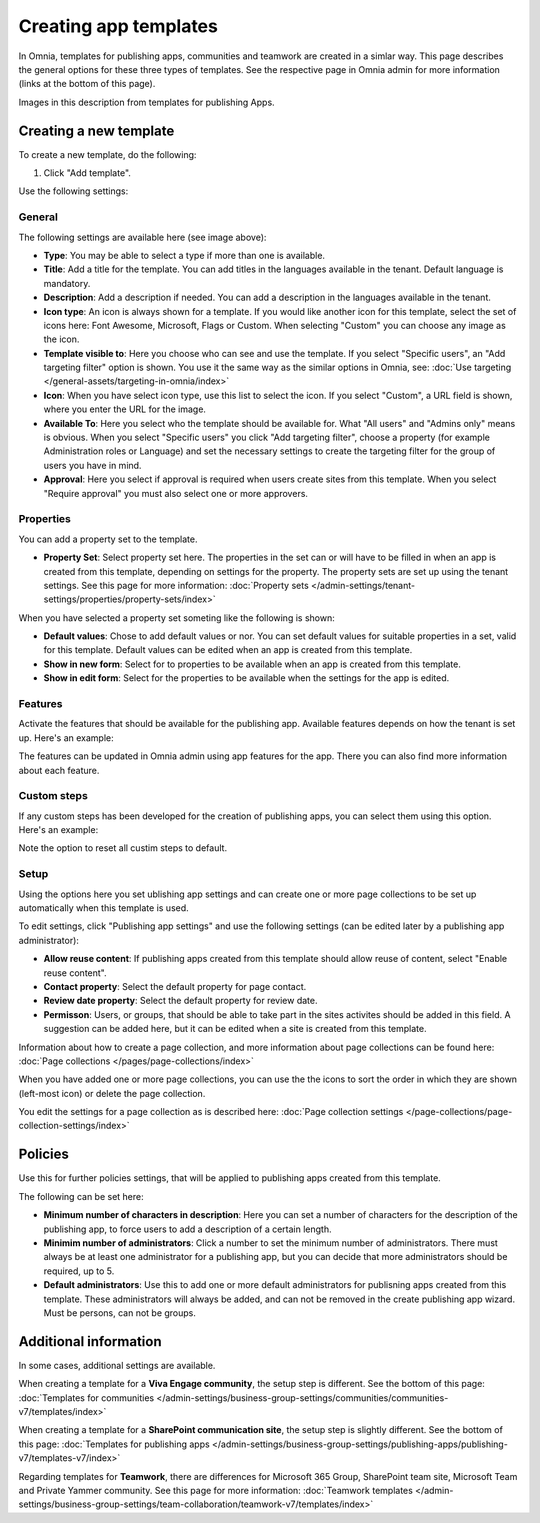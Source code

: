 Creating app templates
=============================================

In Omnia, templates for publishing apps, communities and teamwork are created in a simlar way. This page describes the general options for these three types of templates. See the respective page in Omnia admin for more information (links at the bottom of this page).

Images in this description from templates for publishing Apps.

Creating a new template
****************************************
To create a new template, do the following:

1. Click "Add template".

.. image:: publishing-template-click-add-v7.png

Use the following settings:

.. image:: publishing-template-settings-v7.png

General
----------
The following settings are available here (see image above):

+ **Type**: You may be able to select a type if more than one is available.
+ **Title**: Add a title for the template. You can add titles in the languages available in the tenant. Default language is mandatory. 
+ **Description**: Add a description if needed. You can add a description in the languages available in the tenant.
+ **Icon type**: An icon is always shown for a template. If you would like another icon for this template, select the set of icons here: Font Awesome, Microsoft, Flags or Custom. When selecting "Custom" you can choose any image as the icon.
+ **Template visible to**: Here you choose who can see and use the template. If you select "Specific users", an "Add targeting filter" option is shown. You use it the same way as the similar options in Omnia, see: :doc:`Use targeting </general-assets/targeting-in-omnia/index>`
+ **Icon**: When you have select icon type, use this list to select the icon. If you select "Custom", a URL field is shown, where you enter the URL for the image.
+ **Available To**: Here you select who the template should be available for. What "All users" and "Admins only" means is obvious. When you select "Specific users" you click "Add targeting filter", choose a property (for example Administration roles or Language) and set the necessary settings to create the targeting filter for the group of users you have in mind.
+ **Approval**: Here you select if approval is required when users create sites from this template. When you select "Require approval" you must also select one or more approvers.

Properties
------------
You can add a property set to the template. 

.. image:: publishing-edit-properties-v7.png

+ **Property Set**: Select property set here. The properties in the set can or will have to be filled in when an app is created from this template, depending on settings for the property. The property sets are set up using the tenant settings. See this page for more information: :doc:`Property sets </admin-settings/tenant-settings/properties/property-sets/index>`

When you have selected a property set someting like the following is shown:

.. image:: publishing-edit-properties-details-v7.png

+ **Default values**: Chose to add default values or nor. You can set default values for suitable properties in a set, valid for this template. Default values can be edited when an app is created from this template. 
+ **Show in new form**: Select for to properties to be available when an app is created from this template.
+ **Show in edit form**: Select for the properties to be available when the settings for the app is edited.

Features
----------
Activate the features that should be available for the publishing app. Available features depends on how the tenant is set up. Here's an example:

.. image:: publishing-edit-features-v7.png

The features can be updated in Omnia admin using app features for the app. There you can also find more information about each feature.

Custom steps
---------------
If any custom steps has been developed for the creation of publishing apps, you can select them using this option. Here's an example:

.. image:: publishing-edit-custom-steps-v7.png

Note the option to reset all custim steps to default.

Setup
-------
Using the options here you set ublishing app settings and can create one or more page collections to be set up automatically when this template is used.

.. image:: publishing-edit-setup-v7.png

To edit settings, click "Publishing app settings" and use the following settings (can be edited later by a publishing app administrator):

.. image:: publishing-edit-setup-settings-v7.png

+ **Allow reuse content**: If publishing apps created from this template should allow reuse of content, select "Enable reuse content". 
+ **Contact property**: Select the default property for page contact.
+ **Review date property**: Select the default property for review date.
+ **Permisson**: Users, or groups, that should be able to take part in the sites activites should be added in this field. A suggestion can be added here, but it can be edited when a site is created from this template.

Information about how to create a page collection, and more information about page collections can be found here: :doc:`Page collections </pages/page-collections/index>`

When you have added one or more page collections, you can use the the icons to sort the order in which they are shown (left-most icon) or delete the page collection. 

.. image:: publishing-edit-setup-page-collections-v7.png

You edit the settings for a page collection as is described here: :doc:`Page collection settings </page-collections/page-collection-settings/index>`

Policies
***********
Use this for further policies settings, that will be applied to publishing apps created from this template. 

The following can be set here:

.. image:: publishing-templates-policies-v7.png

+ **Minimum number of characters in description**: Here you can set a number of characters for the description of the publishing app, to force users to add a description of a certain length. 
+ **Minimim number of administrators**: Click a number to set the minimum number of administrators. There must always be at least one administrator for a publishing app, but you can decide that more administrators should be required, up to 5.
+ **Default administrators**: Use this to add one or more default administrators for publisning apps created from this template. These administrators will always be added, and can not be removed in the create publishing app wizard. Must be persons, can not be groups.

Additional information
***********************
In some cases, additional settings are available.

When creating a template for a **Viva Engage community**, the setup step is different. See the bottom of this page: :doc:`Templates for communities </admin-settings/business-group-settings/communities/communities-v7/templates/index>`

When creating a template for a **SharePoint communication site**, the setup step is slightly different. See the bottom of this page: :doc:`Templates for publishing apps </admin-settings/business-group-settings/publishing-apps/publishing-v7/templates-v7/index>`

Regarding templates for **Teamwork**, there are differences for Microsoft 365 Group, SharePoint team site, Microsoft Team and Private Yammer community. See this page for more information: :doc:`Teamwork templates </admin-settings/business-group-settings/team-collaboration/teamwork-v7/templates/index>`

